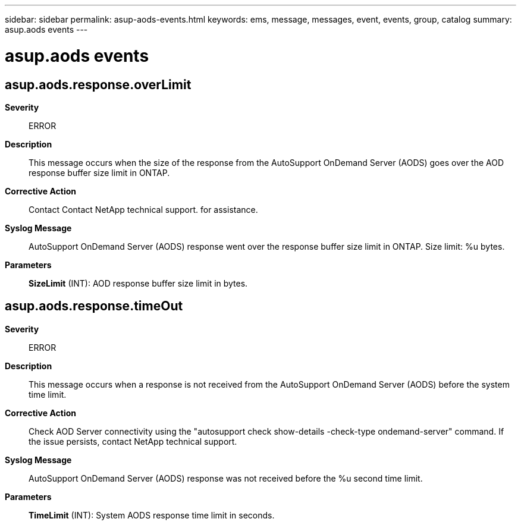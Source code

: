---
sidebar: sidebar
permalink: asup-aods-events.html
keywords: ems, message, messages, event, events, group, catalog
summary: asup.aods events
---

= asup.aods events
:toclevels: 1
:hardbreaks:
:nofooter:
:icons: font
:linkattrs:
:imagesdir: ./media/

== asup.aods.response.overLimit
*Severity*::
ERROR
*Description*::
This message occurs when the size of the response from the AutoSupport OnDemand Server (AODS) goes over the AOD response buffer size limit in ONTAP.
*Corrective Action*::
Contact Contact NetApp technical support. for assistance.
*Syslog Message*::
AutoSupport OnDemand Server (AODS) response went over the response buffer size limit in ONTAP. Size limit: %u bytes.
*Parameters*::
*SizeLimit* (INT): AOD response buffer size limit in bytes.

== asup.aods.response.timeOut
*Severity*::
ERROR
*Description*::
This message occurs when a response is not received from the AutoSupport OnDemand Server (AODS) before the system time limit.
*Corrective Action*::
Check AOD Server connectivity using the "autosupport check show-details -check-type ondemand-server" command. If the issue persists, contact NetApp technical support.
*Syslog Message*::
AutoSupport OnDemand Server (AODS) response was not received before the %u second time limit.
*Parameters*::
*TimeLimit* (INT): System AODS response time limit in seconds.

